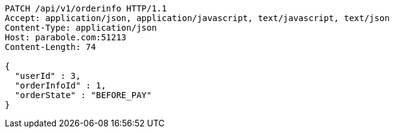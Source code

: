 [source,http,options="nowrap"]
----
PATCH /api/v1/orderinfo HTTP/1.1
Accept: application/json, application/javascript, text/javascript, text/json
Content-Type: application/json
Host: parabole.com:51213
Content-Length: 74

{
  "userId" : 3,
  "orderInfoId" : 1,
  "orderState" : "BEFORE_PAY"
}
----